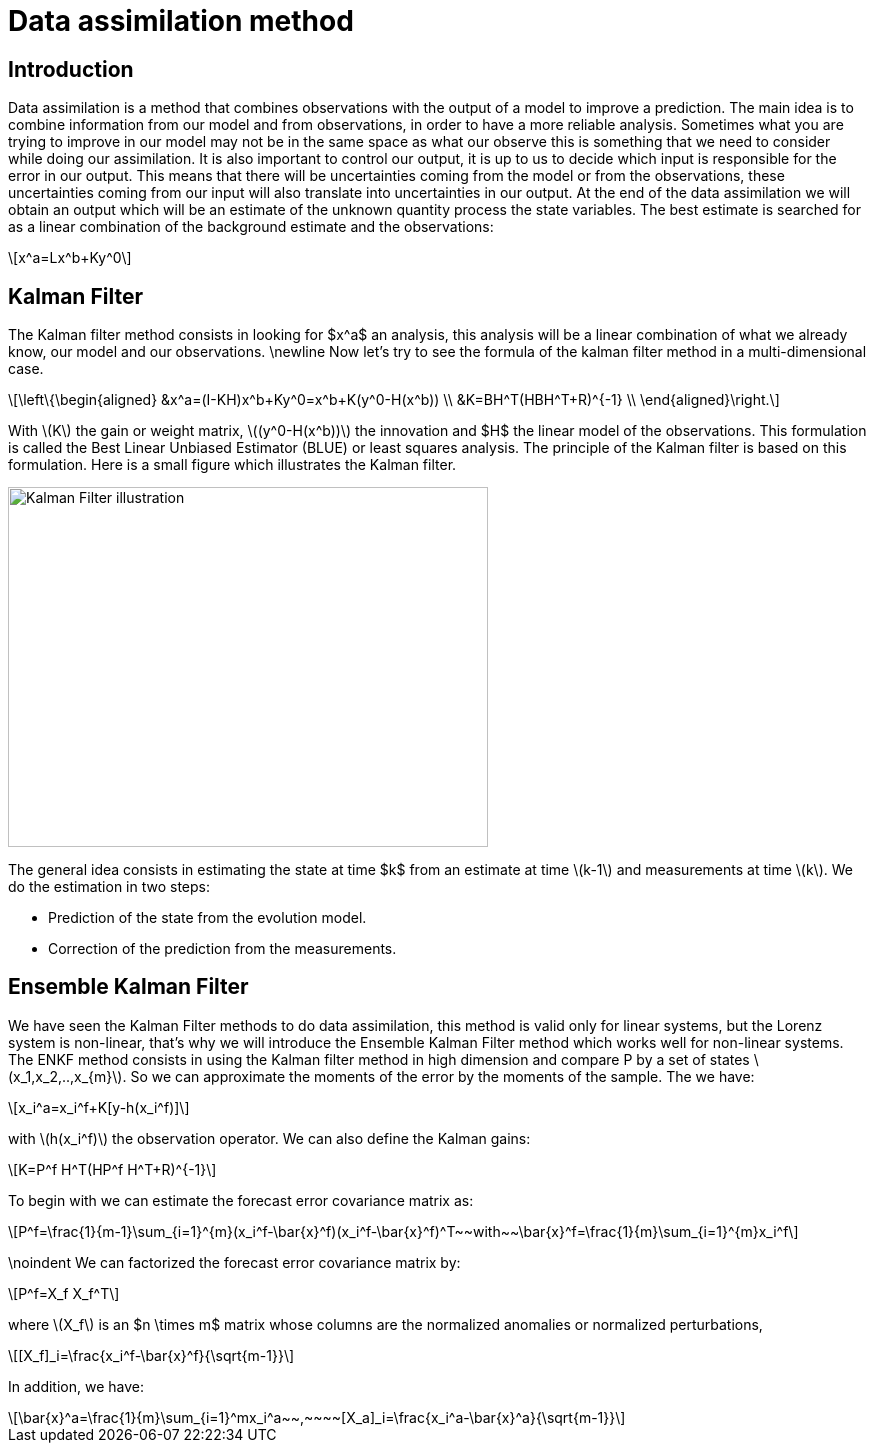 = Data assimilation method 
:stem: latexmath

== Introduction
Data assimilation is a method that combines observations with the output of a model to improve a prediction. 
The main idea is to combine information from our model and from observations, in order to have a more reliable analysis. Sometimes what you are trying to improve in our model may not be in the same space as what our observe this is something that we need to consider while doing our assimilation. It is also important to control our output, it is up to us to decide which input is responsible for the error in our output. This means that there will be uncertainties coming from the model or from the observations, these uncertainties coming from our input will also translate into uncertainties in our output.
At the end of the data assimilation we will obtain an output which will be an estimate of the unknown quantity process the state variables.
The best estimate is searched for as a linear combination of the background estimate and the observations:
[stem]
++++
x^a=Lx^b+Ky^0
++++

== Kalman Filter
The Kalman filter method consists in looking for $x^a$ an analysis, this analysis will be a linear combination of what we already know, our model and our observations.
\newline Now let's try to see the formula of the kalman filter method in a multi-dimensional case.
[stem]
++++
\left\{\begin{aligned}
		&x^a=(I-KH)x^b+Ky^0=x^b+K(y^0-H(x^b)) \\
        &K=BH^T(HBH^T+R)^{-1} \\
	\end{aligned}\right.
++++
With stem:[K] the gain or weight matrix, stem:[(y^0-H(x^b))] the innovation and $H$ the linear model of the observations.
This formulation is called the Best Linear Unbiased Estimator (BLUE) or least squares analysis.
The principle of the Kalman filter is based on this formulation. Here is a small figure which illustrates the Kalman filter.

image::schema_kalman_filter.png["Kalman Filter illustration",width=480,height=360]

The general idea consists in estimating the state at time $k$ from an estimate at time stem:[k-1] and measurements at time stem:[k].
We do the estimation in two steps:

* Prediction of the state from the evolution model.

* Correction of the prediction from the measurements.

== Ensemble Kalman Filter
We have seen the Kalman Filter methods to do data assimilation, this method is valid only for linear systems, but the Lorenz system is non-linear, that's why we will introduce the Ensemble Kalman Filter method which works well for non-linear systems. The ENKF method consists in using the Kalman filter method in high dimension and compare P by a set of states stem:[x_1,x_2,..,x_{m}]. So we can approximate the moments of the error by the moments of the sample.
The we have:
[stem]
++++
x_i^a=x_i^f+K[y-h(x_i^f)]
++++
with stem:[h(x_i^f)] the observation operator.
We can also define the Kalman gains: 
[stem]
++++
K=P^f H^T(HP^f H^T+R)^{-1}
++++
To begin with we can estimate the
forecast error covariance matrix as:
[stem]
++++
P^f=\frac{1}{m-1}\sum_{i=1}^{m}(x_i^f-\bar{x}^f)(x_i^f-\bar{x}^f)^T~~with~~\bar{x}^f=\frac{1}{m}\sum_{i=1}^{m}x_i^f 
++++
\noindent We can factorized the forecast error covariance matrix by:
[stem]
++++
P^f=X_f X_f^T
++++
where stem:[X_f] is an $n \times m$ matrix whose columns are the normalized anomalies or normalized perturbations,
[stem]
++++
[X_f]_i=\frac{x_i^f-\bar{x}^f}{\sqrt{m-1}}
++++
In addition, we have:
[stem]
++++
\bar{x}^a=\frac{1}{m}\sum_{i=1}^mx_i^a~~,~~~~[X_a]_i=\frac{x_i^a-\bar{x}^a}{\sqrt{m-1}} 
++++
